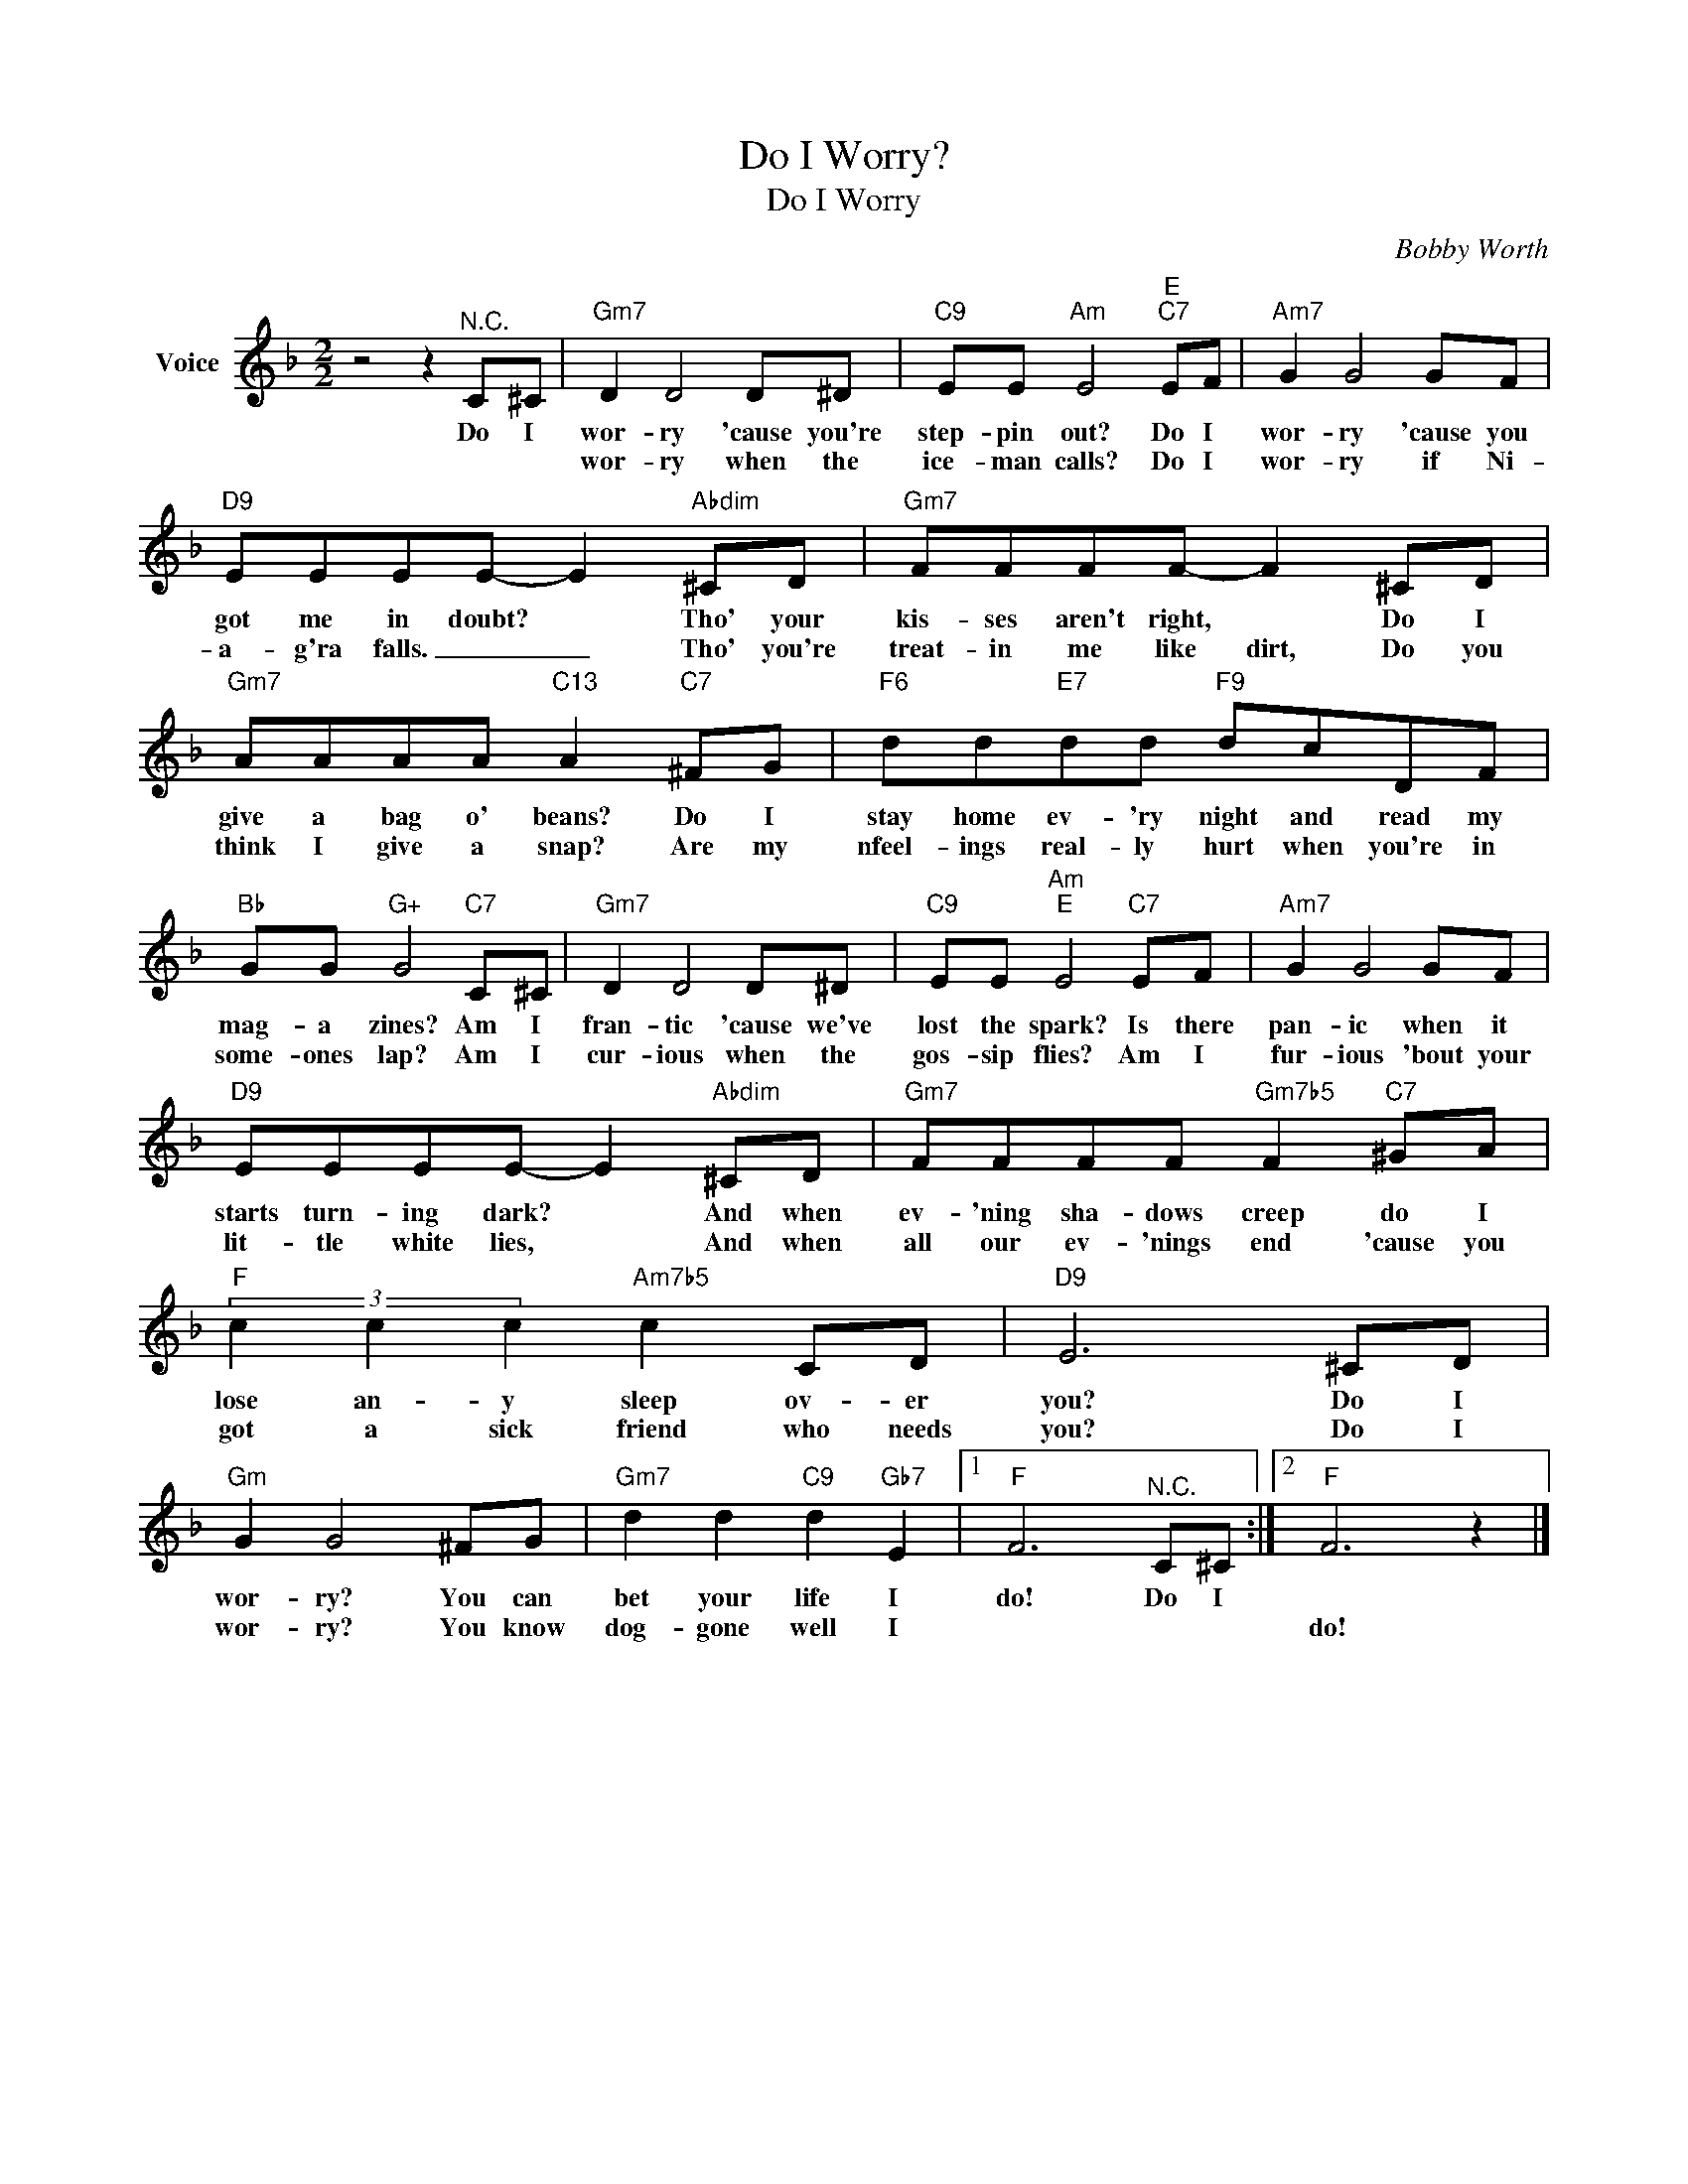 X:1
T:Do I Worry?
T:Do I Worry
C:Bobby Worth
Z:All Rights Reserved
L:1/8
M:2/2
K:F
V:1 treble nm="Voice"
%%MIDI program 52
V:1
 z4 z2"^N.C." C^C |"Gm7" D2 D4 D^D |"C9" EE"Am" E4"E""C7" EF |"Am7" G2 G4 GF | %4
w: Do I|wor- ry 'cause you're|step- pin out? Do I|wor- ry 'cause you|
w: |wor- ry when the|ice- man calls? Do I|wor- ry if Ni-|
"D9" EEEE- E2"Abdim" ^CD |"Gm7" FFFF- F2 ^CD |"Gm7" AAAA"C13" A2"C7" ^FG |"F6" dd"E7"dd"F9" dcDF | %8
w: got me in doubt? * Tho' your|kis- ses aren't right, * Do I|give a bag o' beans? Do I|stay home ev- 'ry night and read my|
w: a- g'ra falls. _ _ Tho' you're|treat- in me like dirt, Do you|think I give a snap? Are my|nfeel- ings real- ly hurt when you're in|
"Bb" GG"G+" G4"C7" C^C |"Gm7" D2 D4 D^D |"C9" EE"Am""E" E4"C7" EF |"Am7" G2 G4 GF | %12
w: mag- a zines? Am I|fran- tic 'cause we've|lost the spark? Is there|pan- ic when it|
w: some- ones lap? Am I|cur- ious when the|gos- sip flies? Am I|fur- ious 'bout your|
"D9" EEEE- E2"Abdim" ^CD |"Gm7" FFFF"Gm7b5" F2"C7" ^GA |"F" (3c2 c2 c2"Am7b5" c2 CD |"D9" E6 ^CD | %16
w: starts turn- ing dark? * And when|ev- 'ning sha- dows creep do I|lose an- y sleep ov- er|you? Do I|
w: lit- tle white lies, * And when|all our ev- 'nings end 'cause you|got a sick friend who needs|you? Do I|
"Gm" G2 G4 ^FG |"Gm7" d2 d2"C9" d2"Gb7" E2 |1"F" F6"^N.C." C^C :|2"F" F6 z2 |] %20
w: wor- ry? You can|bet your life I|do! Do I||
w: wor- ry? You know|dog- gone well I||do!|

